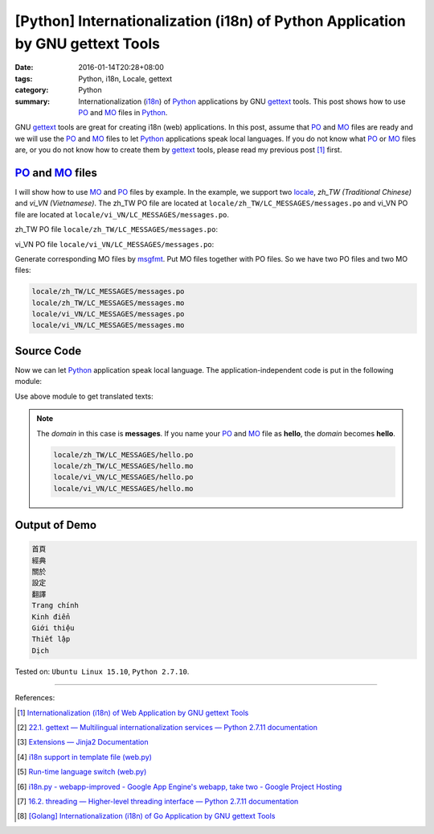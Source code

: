 [Python] Internationalization (i18n) of Python Application by GNU gettext Tools
###############################################################################

:date: 2016-01-14T20:28+08:00
:tags: Python, i18n, Locale, gettext
:category: Python
:summary: Internationalization (i18n_) of Python_ applications by GNU gettext_
          tools. This post shows how to use PO_ and MO_ files in Python_.


GNU gettext_ tools are great for creating i18n (web) applications. In this post,
assume that PO_ and MO_ files are ready and we will use the PO_ and MO_ files to
let Python_ applications speak local languages. If you do not know what PO_ or
MO_ files are, or you do not know how to create them by gettext_ tools, please
read my previous post [1]_ first.


PO_ and MO_ files
+++++++++++++++++

I will show how to use MO_ and PO_ files by example. In the example, we support
two locale_, *zh_TW (Traditional Chinese)* and *vi_VN (Vietnamese)*. The zh_TW
PO file are located at ``locale/zh_TW/LC_MESSAGES/messages.po`` and vi_VN PO
file are located at ``locale/vi_VN/LC_MESSAGES/messages.po``.

zh_TW PO file ``locale/zh_TW/LC_MESSAGES/messages.po``:

.. show_github_file:: siongui userpages content/code/python-i18n-gettext/locale/zh_TW/LC_MESSAGES/messages.po

vi_VN PO file ``locale/vi_VN/LC_MESSAGES/messages.po``:

.. show_github_file:: siongui userpages content/code/python-i18n-gettext/locale/vi_VN/LC_MESSAGES/messages.po

Generate corresponding MO files by msgfmt_. Put MO files together with PO files.
So we have two PO files and two MO files:

.. code-block:: txt

  locale/zh_TW/LC_MESSAGES/messages.po
  locale/zh_TW/LC_MESSAGES/messages.mo
  locale/vi_VN/LC_MESSAGES/messages.po
  locale/vi_VN/LC_MESSAGES/messages.mo


Source Code
+++++++++++

Now we can let Python_ application speak local language. The
application-independent code is put in the following module:

.. show_github_file:: siongui userpages content/code/python-i18n-gettext/i18n.py

Use above module to get translated texts:

.. show_github_file:: siongui userpages content/code/python-i18n-gettext/demo.py

.. note::

  The *domain* in this case is **messages**. If you name your PO_ and MO_ file
  as **hello**, the *domain* becomes **hello**.

  .. code-block:: txt

    locale/zh_TW/LC_MESSAGES/hello.po
    locale/zh_TW/LC_MESSAGES/hello.mo
    locale/vi_VN/LC_MESSAGES/hello.po
    locale/vi_VN/LC_MESSAGES/hello.mo


Output of Demo
++++++++++++++

.. code-block:: txt

  首頁
  經典
  關於
  設定
  翻譯
  Trang chính
  Kinh điển
  Giới thiệu
  Thiết lập
  Dịch


Tested on: ``Ubuntu Linux 15.10``, ``Python 2.7.10``.

----

References:

.. [1] `Internationalization (i18n) of Web Application by GNU gettext Tools <{filename}../07/i18n-web-application-by-gnu-gettext-tools%en.rst>`_

.. [2] `22.1. gettext — Multilingual internationalization services — Python 2.7.11 documentation <https://docs.python.org/2/library/gettext.html>`_

.. [3] `Extensions — Jinja2 Documentation <http://jinja.pocoo.org/docs/extensions/#i18n-extension>`_

.. [4] `i18n support in template file (web.py) <http://webpy.org/cookbook/i18n_support_in_template_file>`_

.. [5] `Run-time language switch (web.py) <http://webpy.org/cookbook/runtime-language-switch>`_

.. [6] `i18n.py - webapp-improved - Google App Engine's webapp, take two - Google Project Hosting <https://code.google.com/p/webapp-improved/source/browse/webapp2_extras/i18n.py>`_

.. [7] `16.2. threading — Higher-level threading interface — Python 2.7.11 documentation <https://docs.python.org/2/library/threading.html>`_

.. [8] `[Golang] Internationalization (i18n) of Go Application by GNU gettext Tools <{filename}../08/golang-i18n-go-application-by-gnu-gettext%en.rst>`_


.. _gettext: https://www.gnu.org/software/gettext/
.. _i18n: https://en.wikipedia.org/wiki/Internationalization_and_localization
.. _locale: https://en.wikipedia.org/wiki/Locale
.. _Python: https://www.python.org/
.. _PO: https://www.gnu.org/software/gettext/manual/html_node/PO-Files.html
.. _MO: https://www.gnu.org/software/gettext/manual/html_node/MO-Files.html
.. _msgfmt: https://www.gnu.org/software/gettext/manual/html_node/msgfmt-Invocation.html

